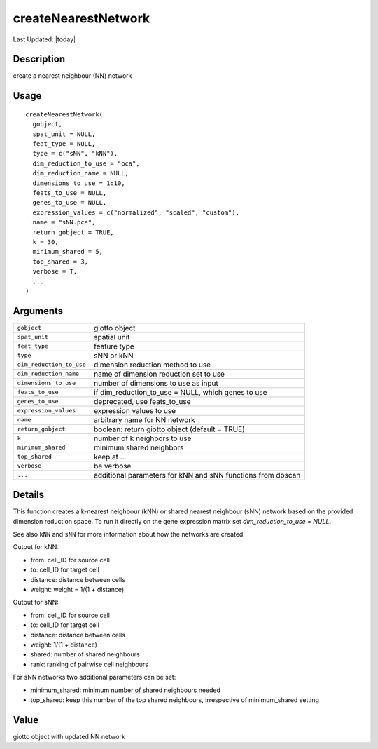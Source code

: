 createNearestNetwork
--------------------

.. link-button:: https://github.com/drieslab/Giotto/tree/suite/R/NN_network.R#L56
		:type: url
		:text: View Source Code
		:classes: btn-outline-primary btn-block

Last Updated: |today|

Description
~~~~~~~~~~~

create a nearest neighbour (NN) network

Usage
~~~~~

::

   createNearestNetwork(
     gobject,
     spat_unit = NULL,
     feat_type = NULL,
     type = c("sNN", "kNN"),
     dim_reduction_to_use = "pca",
     dim_reduction_name = NULL,
     dimensions_to_use = 1:10,
     feats_to_use = NULL,
     genes_to_use = NULL,
     expression_values = c("normalized", "scaled", "custom"),
     name = "sNN.pca",
     return_gobject = TRUE,
     k = 30,
     minimum_shared = 5,
     top_shared = 3,
     verbose = T,
     ...
   )

Arguments
~~~~~~~~~

+-----------------------------------+-----------------------------------+
| ``gobject``                       | giotto object                     |
+-----------------------------------+-----------------------------------+
| ``spat_unit``                     | spatial unit                      |
+-----------------------------------+-----------------------------------+
| ``feat_type``                     | feature type                      |
+-----------------------------------+-----------------------------------+
| ``type``                          | sNN or kNN                        |
+-----------------------------------+-----------------------------------+
| ``dim_reduction_to_use``          | dimension reduction method to use |
+-----------------------------------+-----------------------------------+
| ``dim_reduction_name``            | name of dimension reduction set   |
|                                   | to use                            |
+-----------------------------------+-----------------------------------+
| ``dimensions_to_use``             | number of dimensions to use as    |
|                                   | input                             |
+-----------------------------------+-----------------------------------+
| ``feats_to_use``                  | if dim_reduction_to_use = NULL,   |
|                                   | which genes to use                |
+-----------------------------------+-----------------------------------+
| ``genes_to_use``                  | deprecated, use feats_to_use      |
+-----------------------------------+-----------------------------------+
| ``expression_values``             | expression values to use          |
+-----------------------------------+-----------------------------------+
| ``name``                          | arbitrary name for NN network     |
+-----------------------------------+-----------------------------------+
| ``return_gobject``                | boolean: return giotto object     |
|                                   | (default = TRUE)                  |
+-----------------------------------+-----------------------------------+
| ``k``                             | number of k neighbors to use      |
+-----------------------------------+-----------------------------------+
| ``minimum_shared``                | minimum shared neighbors          |
+-----------------------------------+-----------------------------------+
| ``top_shared``                    | keep at ...                       |
+-----------------------------------+-----------------------------------+
| ``verbose``                       | be verbose                        |
+-----------------------------------+-----------------------------------+
| ``...``                           | additional parameters for kNN and |
|                                   | sNN functions from dbscan         |
+-----------------------------------+-----------------------------------+

Details
~~~~~~~

This function creates a k-nearest neighbour (kNN) or shared nearest
neighbour (sNN) network based on the provided dimension reduction space.
To run it directly on the gene expression matrix set
*dim_reduction_to_use = NULL*.

See also ``kNN`` and ``sNN`` for more information about how the networks
are created.

Output for kNN:

-  from: cell_ID for source cell

-  to: cell_ID for target cell

-  distance: distance between cells

-  weight: weight = 1/(1 + distance)

Output for sNN:

-  from: cell_ID for source cell

-  to: cell_ID for target cell

-  distance: distance between cells

-  weight: 1/(1 + distance)

-  shared: number of shared neighbours

-  rank: ranking of pairwise cell neighbours

For sNN networks two additional parameters can be set:

-  minimum_shared: minimum number of shared neighbours needed

-  top_shared: keep this number of the top shared neighbours,
   irrespective of minimum_shared setting

Value
~~~~~

giotto object with updated NN network
